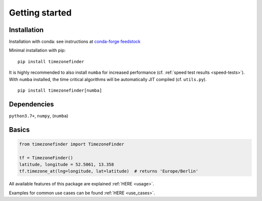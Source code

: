 

===============
Getting started
===============


Installation
------------

Installation with conda:
see instructions at `conda-forge feedstock <https://github.com/conda-forge/timezonefinder-feedstock>`__



Minimal installation with pip:

::

    pip install timezonefinder


It is highly recommended to also install ``numba`` for increased performance (cf. :ref:`speed test results <speed-tests>`).
With ``numba`` installed, the time critical algorithms will be automatically JIT compiled (cf. ``utils.py``).

::

    pip install timezonefinder[numba]



Dependencies
------------

``python3.7+``, ``numpy``, (``numba``)



Basics
------



.. code-block:: python

    from timezonefinder import TimezoneFinder

    tf = TimezoneFinder()
    latitude, longitude = 52.5061, 13.358
    tf.timezone_at(lng=longitude, lat=latitude)  # returns 'Europe/Berlin'


All available features of this package are explained :ref:`HERE <usage>`.

Examples for common use cases can be found :ref:`HERE <use_cases>`.
